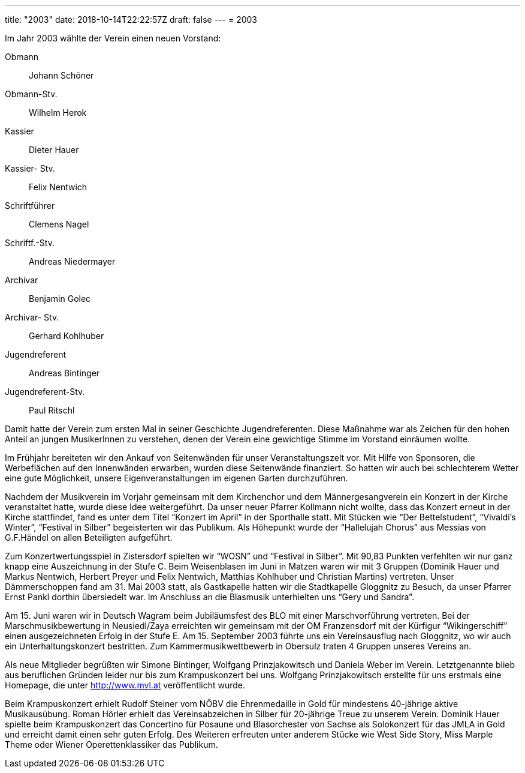 ---
title: "2003"
date: 2018-10-14T22:22:57Z
draft: false
---
= 2003

Im Jahr 2003 wählte der Verein einen neuen Vorstand:

Obmann:: Johann Schöner
Obmann-Stv.:: Wilhelm Herok
Kassier:: Dieter Hauer
Kassier- Stv.:: Felix Nentwich
Schriftführer:: Clemens Nagel
Schriftf.-Stv.:: Andreas Niedermayer
Archivar:: Benjamin Golec
Archivar- Stv.:: Gerhard Kohlhuber
Jugendreferent:: Andreas Bintinger
Jugendreferent-Stv.:: Paul Ritschl

Damit hatte der Verein zum ersten Mal in seiner Geschichte Jugendreferenten.
Diese Maßnahme war als Zeichen für den hohen Anteil an jungen MusikerInnen zu verstehen, denen der Verein eine gewichtige Stimme im Vorstand einräumen wollte.

Im Frühjahr bereiteten wir den Ankauf von Seitenwänden für unser Veranstaltungszelt vor.
Mit Hilfe von Sponsoren, die Werbeflächen auf den Innenwänden erwarben, wurden diese Seitenwände finanziert.
So hatten wir auch bei schlechterem Wetter eine gute Möglichkeit, unsere Eigenveranstaltungen im eigenen Garten durchzuführen.

Nachdem der Musikverein im Vorjahr gemeinsam mit dem Kirchenchor und dem Männergesangverein ein Konzert in der Kirche veranstaltet hatte, wurde diese Idee weitergeführt.
Da unser neuer Pfarrer Kollmann nicht wollte, dass das Konzert erneut in der Kirche stattfindet, fand es unter dem Titel "`Konzert im April`" in der Sporthalle statt.
Mit Stücken wie "`Der Bettelstudent`", "`Vivaldi’s Winter`", "`Festival in Silber`" begeisterten wir das Publikum.
Als Höhepunkt wurde der "`Hallelujah Chorus`" aus Messias von G.F.Händel on allen Beteiligten aufgeführt.

Zum Konzertwertungsspiel in Zistersdorf spielten wir "`WOSN`" und "`Festival in Silber`".
Mit 90,83 Punkten verfehlten wir nur ganz knapp eine Auszeichnung in der Stufe C.
Beim Weisenblasen im Juni in Matzen waren wir mit 3 Gruppen (Dominik Hauer und Markus Nentwich, Herbert Preyer und Felix Nentwich, Matthias Kohlhuber und Christian Martins) vertreten.
Unser Dämmerschoppen fand am 31.
Mai 2003 statt, als Gastkapelle hatten wir die Stadtkapelle Gloggnitz zu Besuch, da unser Pfarrer Ernst Pankl dorthin übersiedelt war.
Im Anschluss an die Blasmusik unterhielten uns "`Gery und Sandra`".

Am 15. Juni waren wir in Deutsch Wagram beim Jubiläumsfest des BLO mit einer Marschvorführung vertreten.
Bei der Marschmusikbewertung in Neusiedl/Zaya erreichten wir gemeinsam mit der OM Franzensdorf mit der Kürfigur "`Wikingerschiff`" einen ausgezeichneten Erfolg in der Stufe E.
Am 15. September 2003 führte uns ein Vereinsausflug nach Gloggnitz, wo wir auch ein Unterhaltungskonzert bestritten.
Zum Kammermusikwettbewerb in Obersulz traten 4 Gruppen unseres Vereins an.

Als neue Mitglieder begrüßten wir Simone Bintinger, Wolfgang Prinzjakowitsch und Daniela Weber im Verein.
Letztgenannte blieb aus beruflichen Gründen leider nur bis zum Krampuskonzert bei uns.
Wolfgang Prinzjakowitsch erstellte für uns erstmals eine Homepage, die unter http://www.mvl.at veröffentlicht wurde.

Beim Krampuskonzert erhielt Rudolf Steiner vom NÖBV die Ehrenmedaille in Gold für mindestens 40-jährige aktive Musikausübung.
Roman Hörler erhielt das Vereinsabzeichen in Silber für 20-jährige Treue zu unserem Verein.
Dominik Hauer spielte beim Krampuskonzert das Concertino für Posaune und Blasorchester von Sachse als Solokonzert für das JMLA in Gold und erreicht damit einen sehr guten Erfolg.
Des Weiteren erfreuten unter anderem Stücke wie West Side Story, Miss Marple Theme oder Wiener Operettenklassiker das Publikum.
